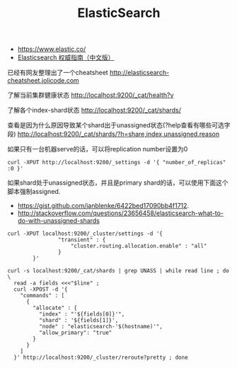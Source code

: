#+title: ElasticSearch

- https://www.elastic.co/
- [[https://www.gitbook.com/book/looly/elasticsearch-the-definitive-guide-cn/details][Elasticsearch 权威指南（中文版）]]

已经有网友整理出了一个cheatsheet http://elasticsearch-cheatsheet.jolicode.com

了解当前集群健康状态 http://localhost:9200/_cat/health?v

了解各个index-shard状态 http://localhost:9200/_cat/shards/

查看是因为什么原因导致某个shard出于unassigned状态(?help查看有哪些可选字段)  http://localhost:9200/_cat/shards/?h=share,index,unassigned.reason

如果只有一台机器serve的话，可以将replication number设置为0
#+BEGIN_EXAMPLE
curl -XPUT http://localhost:9200/_settings -d '{ "number_of_replicas" :0 }'
#+END_EXAMPLE

如果shard处于unassigned状态，并且是primary shard的话，可以使用下面这个脚本强制assigned.
- https://gist.github.com/ianblenke/6422bed17090bb4f1712.
- http://stackoverflow.com/questions/23656458/elasticsearch-what-to-do-with-unassigned-shards
#+BEGIN_EXAMPLE
curl -XPUT localhost:9200/_cluster/settings -d '{
                "transient" : {
                    "cluster.routing.allocation.enable" : "all"
                }
        }'

curl -s localhost:9200/_cat/shards | grep UNASS | while read line ; do \
  read -a fields <<<"$line" ;
  curl -XPOST -d '{
    "commands" : [
      {
        "allocate" : {
          "index" : "'${fields[0]}'",
          "shard" : '${fields[1]}',
          "node" : "elasticsearch-'$(hostname)'",
          "allow_primary": "true"
        }
      }
    ]
  }' http://localhost:9200/_cluster/reroute?pretty ; done
#+END_EXAMPLE